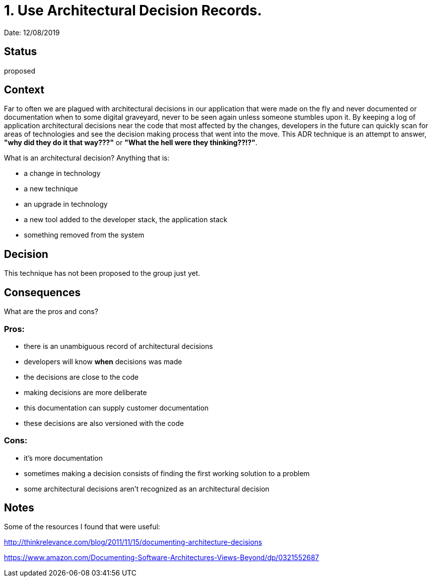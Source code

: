 = 1. Use Architectural Decision Records.

Date: 12/08/2019

== Status
proposed

== Context

Far to often we are plagued with architectural decisions in our application that were made on the fly and never documented or documentation when to some
digital graveyard, never to be seen again unless someone stumbles upon it.  By keeping a log of application architectural decisions near the code that most affected
by the changes, developers in the future can quickly scan for areas of technologies and see the decision making process that went into the move.
This ADR technique is an attempt to answer, *"why did they do it that way???"* or *"What the hell were they thinking??!?"*.

What is an architectural decision? Anything that is:

* a change in technology
* a new technique
* an upgrade in technology
* a new tool added to the developer stack, the application stack
* something removed from the system

== Decision
This technique has not been proposed to the group just yet.

== Consequences

What are the pros and cons?

=== Pros:
* there is an unambiguous record of architectural decisions
* developers will know *when* decisions was made
* the decisions are close to the code
* making decisions are more deliberate
* this documentation can supply customer documentation
* these decisions are also versioned with the code

=== Cons:
* it's more documentation
* sometimes making a decision consists of finding the first working solution to a problem
* some architectural decisions aren't recognized as an architectural decision

== Notes

Some of the resources I found that were useful:

http://thinkrelevance.com/blog/2011/11/15/documenting-architecture-decisions

https://www.amazon.com/Documenting-Software-Architectures-Views-Beyond/dp/0321552687